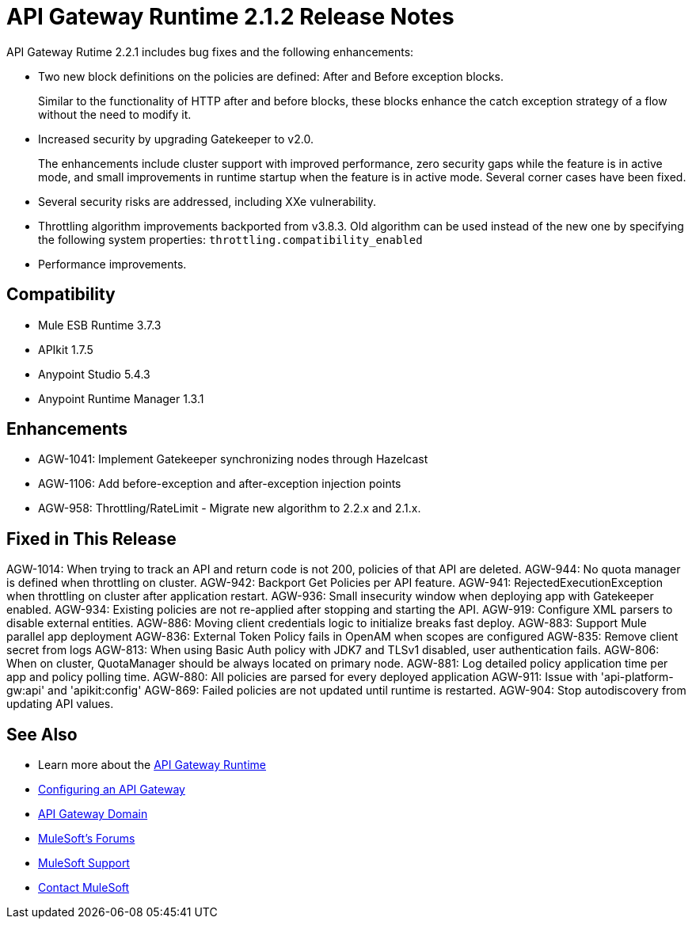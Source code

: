 = API Gateway Runtime 2.1.2 Release Notes
:keywords: api gateway, connector, release notes

API Gateway Rutime 2.2.1 includes bug fixes and the following enhancements:

* Two new block definitions on the policies are defined: After and Before exception blocks. 
+
Similar to the functionality of HTTP after and before blocks, these blocks enhance the catch exception strategy of a flow without the need to modify it.
+
* Increased security by upgrading Gatekeeper to v2.0.
+
The enhancements include cluster support with improved performance, zero security gaps while the feature is in active mode, and small improvements in runtime startup when the feature is in active mode. Several corner cases have been fixed.
+
* Several security risks are addressed, including XXe vulnerability.
+
* Throttling algorithm improvements backported from v3.8.3. Old algorithm can be used instead of the new one by specifying the following system properties: `throttling.compatibility_enabled`
+
* Performance improvements.

== Compatibility

* Mule ESB Runtime 3.7.3
* APIkit 1.7.5
* Anypoint Studio 5.4.3
* Anypoint Runtime Manager 1.3.1

== Enhancements

* AGW-1041:  Implement Gatekeeper synchronizing nodes through Hazelcast
* AGW-1106: Add before-exception and after-exception injection points
* AGW-958: Throttling/RateLimit - Migrate new algorithm to 2.2.x and 2.1.x.

== Fixed in This Release

AGW-1014: When trying to track an API and return code is not 200, policies of that API are deleted.
AGW-944: No quota manager is defined when throttling on cluster.
AGW-942: Backport Get Policies per API feature.
AGW-941: RejectedExecutionException when throttling on cluster after application restart.
AGW-936: Small insecurity window when deploying app with Gatekeeper enabled.
AGW-934: Existing policies are not re-applied after stopping and starting the API.
AGW-919: Configure XML parsers to disable external entities.
AGW-886: Moving client credentials logic to initialize breaks fast deploy.
AGW-883: Support Mule parallel app deployment
AGW-836: External Token Policy fails in OpenAM when scopes are configured
AGW-835: Remove client secret from logs
AGW-813: When using Basic Auth policy with JDK7 and TLSv1 disabled, user authentication fails.
AGW-806: When on cluster, QuotaManager should be always located on primary node.
AGW-881: Log detailed policy application time per app and policy polling time.
AGW-880: All policies are parsed for every deployed application
AGW-911: Issue with 'api-platform-gw:api' and 'apikit:config'
AGW-869: Failed policies are not updated until runtime is restarted.
AGW-904: Stop autodiscovery from updating API values.

== See Also

* Learn more about the link:/api-manager/api-gateway-runtime-archive[API Gateway Runtime]
* link:/api-manager/configuring-an-api-gateway[Configuring an API Gateway]
* link:/api-manager/api-gateway-domain[API Gateway Domain]
* link:http://forums.mulesoft.com[MuleSoft's Forums]
* link:https://www.mulesoft.com/support-and-services/mule-esb-support-license-subscription[MuleSoft Support]
* mailto:support@mulesoft.com[Contact MuleSoft]